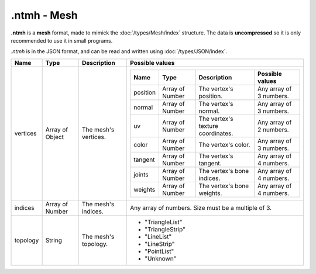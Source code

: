 .ntmh - Mesh
============

**.ntmh** is a **mesh** format, made to mimick the :doc:`/types/Mesh/index` structure. The data is **uncompressed** so it is only recommended to use it in small programs.

*.ntmh* is in the JSON format, and can be read and written using :doc:`/types/JSON/index`.

.. list-table::
	:width: 100%
	:header-rows: 1
	:class: code-table

	* - Name
	  - Type
	  - Description
	  - Possible values
	* - vertices
	  - Array of Object
	  - The mesh's vertices.
	  - .. list-table::
			:width: 100%
			:header-rows: 1
			:class: code-table

			* - Name
			  - Type
			  - Description
			  - Possible values
			* - position
			  - Array of Number
			  - The vertex's position.
			  - Any array of 3 numbers.
			* - normal
			  - Array of Number
			  - The vertex's normal.
			  - Any array of 3 numbers.
			* - uv
			  - Array of Number
			  - The vertex's texture coordinates.
			  - Any array of 2 numbers.
			* - color
			  - Array of Number
			  - The vertex's color.
			  - Any array of 3 numbers.
			* - tangent
			  - Array of Number
			  - The vertex's tangent.
			  - Any array of 4 numbers.
			* - joints
			  - Array of Number
			  - The vertex's bone indices.
			  - Any array of 4 numbers.
			* - weights
			  - Array of Number
			  - The vertex's bone weights.
			  - Any array of 4 numbers.
	* - indices
	  - Array of Number
	  - The mesh's indices.
	  - Any array of numbers. Size must be a multiple of 3.
	* - topology
	  - String
	  - The mesh's topology.
	  -  
		 - "TriangleList"
		 - "TriangleStrip"
		 - "LineList"
		 - "LineStrip"
		 - "PointList"
		 - "Unknown"
